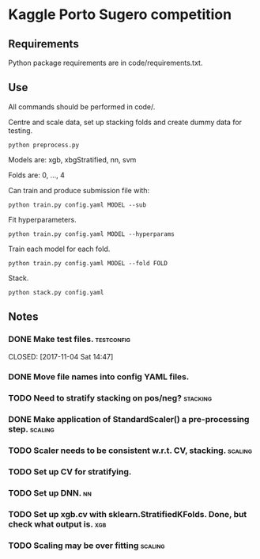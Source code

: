 * Kaggle Porto Sugero competition 

** Requirements

Python package requirements are in code/requirements.txt.

** Use

All commands should be performed in code/.

Centre and scale data, set up stacking folds and create dummy data for testing.

~python preprocess.py~

Models are: xgb, xbgStratified, nn, svm

Folds are: 0, ..., 4

Can train and produce submission file with:

~python train.py config.yaml MODEL --sub~

Fit hyperparameters.

~python train.py config.yaml MODEL --hyperparams~

Train each model for each fold.

~python train.py config.yaml MODEL --fold FOLD~

Stack.

~python stack.py config.yaml~

** Notes
*** DONE Make test files. :testconfig: 
    CLOSED: [2017-11-04 Sat 14:47] 
*** DONE Move file names into config YAML files.
    CLOSED: [2017-11-04 Sat 14:47]
*** TODO Need to stratify stacking on pos/neg? :stacking:
*** DONE Make application of StandardScaler() a pre-processing step. :scaling:
    CLOSED: [2017-11-04 Sat 14:57]
*** TODO Scaler needs to be consistent w.r.t. CV, stacking. :scaling:
*** TODO Set up CV for stratifying. 
*** TODO Set up DNN.                                                     :nn:
*** TODO Set up xgb.cv with sklearn.StratifiedKFolds. Done, but check what output is. :xgb:
*** TODO Scaling may be over fitting :scaling:

